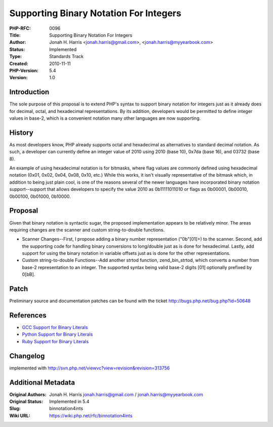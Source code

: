 Supporting Binary Notation For Integers
=======================================

:PHP-RFC: 0096
:Title: Supporting Binary Notation For Integers
:Author: Jonah H. Harris <jonah.harris@gmail.com>, <jonah.harris@myyearbook.com>
:Status: Implemented
:Type: Standards Track
:Created: 2010-11-11
:PHP-Version: 5.4
:Version: 1.0

Introduction
------------

The sole purpose of this proposal is to extend PHP's syntax to support
binary notation for integers just as it already does for decimal, octal,
and hexadecimal representations. By its addition, developers would be
permitted to define integer values in base-2, which is a convenient
notation many other languages are now supporting.

History
-------

As most developers know, PHP already supports octal and hexadecimal as
alternatives to standard decimal notation. As such, a developer can
currently define an integer value of 2010 using 2010 (base 10), 0x7da
(base 16), and 03732 (base 8).

An example of using hexadecimal notation is for bitmasks, where flag
values are commonly defined using hexadecimal notation (0x01, 0x02,
0x04, 0x08, 0x10, etc.) While this works, it isn't visually
representative of the bitmask which, in addition to being just plain
cool, is one of the reasons several of the newer languages have
incorporated binary notation support--support that allows developers to
specify the value 2010 as 0b11111011010 or flags as 0b00001, 0b00010,
0b00100, 0b01000, 0b10000.

Proposal
--------

Given that binary notation is syntactic sugar, the proposed
implementation appears to be relatively minor. The areas requiring
changes are the scanner and custom string-to-double functions.

-  Scanner Changes--First, I propose adding a binary number
   representation ("0b"[01]+) to the scanner. Second, add the supporting
   code for handling binary conversions to long/double just as is done
   for hexadecimal. Lastly, add support for using the binary notation in
   variable offsets just as is done for the other representations.

-  Custom string-to-double Functions--Add another strtod function,
   zend_bin_strtod, which converts a number from base-2 representation
   to an integer. The supported syntax being valid base-2 digits [01]
   optionally prefixed by 0[bB].

Patch
-----

Preliminary source and documentation patches can be found with the
ticket http://bugs.php.net/bug.php?id=50648

References
----------

-  `GCC Support for Binary
   Literals <http://gcc.gnu.org/onlinedocs/gcc/Binary-constants.html>`__
-  `Python Support for Binary
   Literals <http://www.python.org/dev/peps/pep-3127/>`__
-  `Ruby Support for Binary
   Literals <http://www.ruby-doc.org/docs/ProgrammingRuby/html/tut_stdtypes.html#S1>`__

Changelog
---------

implemented with http://svn.php.net/viewvc?view=revision&revision=313756

Additional Metadata
-------------------

:Original Authors: Jonah H. Harris jonah.harris@gmail.com / jonah.harris@myyearbook.com
:Original Status: Implemented in 5.4
:Slug: binnotation4ints
:Wiki URL: https://wiki.php.net/rfc/binnotation4ints
